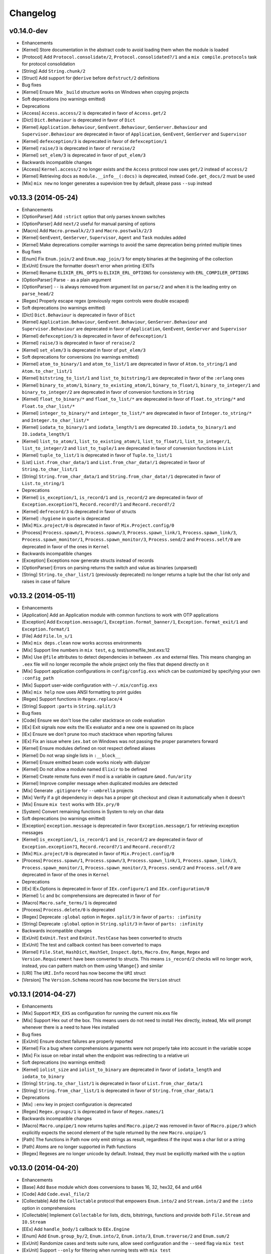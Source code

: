 Changelog
=========

v0.14.0-dev
-----------

-  Enhancements
-  [Kernel] Store documentation in the abstract code to avoid loading
   them when the module is loaded
-  [Protocol] Add ``Protocol.consolidate/2``,
   ``Protocol.consolidated?/1`` and a ``mix compile.protocols`` task for
   protocol consolidation
-  [String] Add ``String.chunk/2``
-  [Struct] Add support for ``@derive`` before ``defstruct/2``
   definitions

-  Bug fixes
-  [Kernel] Ensure Mix ``_build`` structure works on Windows when
   copying projects

-  Soft deprecations (no warnings emitted)

-  Deprecations
-  [Access] ``Access.access/2`` is deprecated in favor of
   ``Access.get/2``
-  [Dict] ``Dict.Behaviour`` is deprecated in favor of ``Dict``
-  [Kernel] ``Application.Behaviour``, ``GenEvent.Behaviour``,
   ``GenServer.Behaviour`` and ``Supervisor.Behaviour`` are deprecated
   in favor of ``Application``, ``GenEvent``, ``GenServer`` and
   ``Supervisor``
-  [Kernel] ``defexception/3`` is deprecated in favor of
   ``defexception/1``
-  [Kernel] ``raise/3`` is deprecated in favor of ``reraise/2``
-  [Kernel] ``set_elem/3`` is deprecated in favor of ``put_elem/3``

-  Backwards incompatible changes
-  [Access] ``Kernel.access/2`` no longer exists and the ``Access``
   protocol now uses ``get/2`` instead of ``access/2``
-  [Kernel] Retrieving docs as ``module.__info__(:docs)`` is deprecated,
   instead ``Code.get_docs/2`` must be used
-  [Mix] ``mix new`` no longer generates a supevision tree by default,
   please pass ``--sup`` instead

v0.13.3 (2014-05-24)
--------------------

-  Enhancements
-  [OptionParser] Add ``:strict`` option that only parses known switches
-  [OptionParser] Add ``next/2`` useful for manual parsing of options
-  [Macro] Add ``Macro.prewalk/2/3`` and ``Macro.postwalk/2/3``
-  [Kernel] ``GenEvent``, ``GenServer``, ``Supervisor``, ``Agent`` and
   ``Task`` modules added
-  [Kernel] Make deprecations compiler warnings to avoid the same
   deprecation being printed multiple times

-  Bug fixes
-  [Enum] Fix ``Enum.join/2`` and ``Enum.map_join/3`` for empty binaries
   at the beginning of the collection
-  [ExUnit] Ensure the formatter doesn't error when printing :EXITs
-  [Kernel] Rename ``ELIXIR_ERL_OPTS`` to ``ELIXIR_ERL_OPTIONS`` for
   consistency with ``ERL_COMPILER_OPTIONS``
-  [OptionParser] Parse ``-`` as a plain argument
-  [OptionParser] ``--`` is always removed from argument list on
   ``parse/2`` and when it is the leading entry on ``parse_head/2``
-  [Regex] Properly escape regex (previously regex controls were double
   escaped)

-  Soft deprecations (no warnings emitted)
-  [Dict] ``Dict.Behaviour`` is deprecated in favor of ``Dict``
-  [Kernel] ``Application.Behaviour``, ``GenEvent.Behaviour``,
   ``GenServer.Behaviour`` and ``Supervisor.Behaviour`` are deprecated
   in favor of ``Application``, ``GenEvent``, ``GenServer`` and
   ``Supervisor``
-  [Kernel] ``defexception/3`` is deprecated in favor of
   ``defexception/1``
-  [Kernel] ``raise/3`` is deprecated in favor of ``reraise/2``
-  [Kernel] ``set_elem/3`` is deprecated in favor of ``put_elem/3``

-  Soft deprecations for conversions (no warnings emitted)
-  [Kernel] ``atom_to_binary/1`` and ``atom_to_list/1`` are deprecated
   in favor of ``Atom.to_string/1`` and ``Atom.to_char_list/1``
-  [Kernel] ``bitstring_to_list/1`` and ``list_to_bitstring/1`` are
   deprecated in favor of the ``:erlang`` ones
-  [Kernel] ``binary_to_atom/1``, ``binary_to_existing_atom/1``,
   ``binary_to_float/1``, ``binary_to_integer/1`` and
   ``binary_to_integer/2`` are deprecated in favor of conversion
   functions in ``String``
-  [Kernel] ``float_to_binary/*`` and ``float_to_list/*`` are deprecated
   in favor of ``Float.to_string/*`` and ``Float.to_char_list/*``
-  [Kernel] ``integer_to_binary/*`` and ``integer_to_list/*`` are
   deprecated in favor of ``Integer.to_string/*`` and
   ``Integer.to_char_list/*``
-  [Kernel] ``iodata_to_binary/1`` and ``iodata_length/1`` are
   deprecated ``IO.iodata_to_binary/1`` and ``IO.iodata_length/1``
-  [Kernel] ``list_to_atom/1``, ``list_to_existing_atom/1``,
   ``list_to_float/1``, ``list_to_integer/1``, ``list_to_integer/2`` and
   ``list_to_tuple/1`` are deprecated in favor of conversion functions
   in ``List``
-  [Kernel] ``tuple_to_list/1`` is deprecated in favor of
   ``Tuple.to_list/1``
-  [List] ``List.from_char_data/1`` and ``List.from_char_data!/1``
   deprecated in favor of ``String.to_char_list/1``
-  [String] ``String.from_char_data/1`` and ``String.from_char_data!/1``
   deprecated in favor of ``List.to_string/1``

-  Deprecations
-  [Kernel] ``is_exception/1``, ``is_record/1`` and ``is_record/2`` are
   deprecated in favor of ``Exception.exception?1``,
   ``Record.record?/1`` and ``Record.record?/2``
-  [Kernel] ``defrecord/3`` is deprecated in favor of structs
-  [Kernel] ``:hygiene`` in ``quote`` is deprecated
-  [Mix] ``Mix.project/0`` is deprecated in favor of
   ``Mix.Project.config/0``
-  [Process] ``Process.spawn/1``, ``Process.spawn/3``,
   ``Process.spawn_link/1``, ``Process.spawn_link/3``,
   ``Process.spawn_monitor/1``, ``Process.spawn_monitor/3``,
   ``Process.send/2`` and ``Process.self/0`` are deprecated in favor of
   the ones in ``Kernel``

-  Backwards incompatible changes
-  [Exception] Exceptions now generate structs instead of records
-  [OptionParser] Errors on parsing returns the switch and value as
   binaries (unparsed)
-  [String] ``String.to_char_list/1`` (previously deprecated) no longer
   returns a tuple but the char list only and raises in case of failure

v0.13.2 (2014-05-11)
--------------------

-  Enhancements
-  [Application] Add an Application module with common functions to work
   with OTP applications
-  [Exception] Add ``Exception.message/1``,
   ``Exception.format_banner/1``, ``Exception.format_exit/1`` and
   ``Exception.format/1``
-  [File] Add ``File.ln_s/1``
-  [Mix] ``mix deps.clean`` now works accross environments
-  [Mix] Support line numbers in ``mix test``, e.g.
   test/some/file\_test.exs:12
-  [Mix] Use ``@file`` attributes to detect dependencies in between
   ``.ex`` and external files. This means changing an ``.eex`` file will
   no longer recompile the whole project only the files that depend
   directly on it
-  [Mix] Support application configurations in ``config/config.exs``
   which can be customized by specifying your own ``:config_path``
-  [Mix] Support user-wide configuration with ``~/.mix/config.exs``
-  [Mix] ``mix help`` now uses ANSI formatting to print guides
-  [Regex] Support functions in ``Regex.replace/4``
-  [String] Support ``:parts`` in ``String.split/3``

-  Bug fixes
-  [Code] Ensure we don't lose the caller stacktrace on code evaluation
-  [IEx] Exit signals now exits the IEx evaluator and a new one is
   spawned on its place
-  [IEx] Ensure we don't prune too much stacktrace when reporting
   failures
-  [IEx] Fix an issue where ``iex.bat`` on Windows was not passing the
   proper parameters forward
-  [Kernel] Ensure modules defined on root respect defined aliases
-  [Kernel] Do not wrap single lists in ``:__block__``
-  [Kernel] Ensure emitted beam code works nicely with dialyzer
-  [Kernel] Do not allow a module named ``Elixir`` to be defined
-  [Kernel] Create remote funs even if mod is a variable in capture
   ``&mod.fun/arity``
-  [Kernel] Improve compiler message when duplicated modules are
   detected
-  [Mix] Generate ``.gitignore`` for ``--umbrella`` projects
-  [Mix] Verify if a git dependency in deps has a proper git checkout
   and clean it automatically when it doesn't
-  [Mix] Ensure ``mix test`` works with ``IEx.pry/0``
-  [System] Convert remaining functions in System to rely on char data

-  Soft deprecations (no warnings emitted)
-  [Exception] ``exception.message`` is deprecated in favor
   ``Exception.message/1`` for retrieving exception messages
-  [Kernel] ``is_exception/1``, ``is_record/1`` and ``is_record/2`` are
   deprecated in favor of ``Exception.exception?1``,
   ``Record.record?/1`` and ``Record.record?/2``
-  [Mix] ``Mix.project/0`` is deprecated in favor of
   ``Mix.Project.config/0``
-  [Process] ``Process.spawn/1``, ``Process.spawn/3``,
   ``Process.spawn_link/1``, ``Process.spawn_link/3``,
   ``Process.spawn_monitor/1``, ``Process.spawn_monitor/3``,
   ``Process.send/2`` and ``Process.self/0`` are deprecated in favor of
   the ones in ``Kernel``

-  Deprecations
-  [IEx] IEx.Options is deprecated in favor of ``IEx.configure/1`` and
   ``IEx.configuration/0``
-  [Kernel] ``lc`` and ``bc`` comprehensions are deprecated in favor of
   ``for``
-  [Macro] ``Macro.safe_terms/1`` is deprecated
-  [Process] ``Process.delete/0`` is deprecated
-  [Regex] Deprecate ``:global`` option in ``Regex.split/3`` in favor of
   ``parts: :infinity``
-  [String] Deprecate ``:global`` option in ``String.split/3`` in favor
   of ``parts: :infinity``

-  Backwards incompatible changes
-  [ExUnit] ``ExUnit.Test`` and ``ExUnit.TestCase`` has been converted
   to structs
-  [ExUnit] The test and callback context has been converted to maps
-  [Kernel] ``File.Stat``, ``HashDict``, ``HashSet``, ``Inspect.Opts``,
   ``Macro.Env``, ``Range``, ``Regex`` and ``Version.Requirement`` have
   been converted to structs. This means ``is_record/2`` checks will no
   longer work, instead, you can pattern match on them using
   ``%Range{}`` and similar
-  [URI] The ``URI.Info`` record has now become the ``URI`` struct
-  [Version] The ``Version.Schema`` record has now become the
   ``Version`` struct

v0.13.1 (2014-04-27)
--------------------

-  Enhancements
-  [Mix] Support ``MIX_EXS`` as configuration for running the current
   mix.exs file
-  [Mix] Support Hex out of the box. This means users do not need to
   install Hex directly, instead, Mix will prompt whenever there is a
   need to have Hex installed

-  Bug fixes
-  [ExUnit] Ensure doctest failures are properly reported
-  [Kernel] Fix a bug where comprehensions arguments were not properly
   take into account in the variable scope
-  [Mix] Fix issue on rebar install when the endpoint was redirecting to
   a relative uri

-  Soft deprecations (no warnings emitted)
-  [Kernel] ``iolist_size`` and ``iolist_to_binary`` are deprecated in
   favor of ``iodata_length`` and ``iodata_to_binary``
-  [String] ``String.to_char_list/1`` is deprecated in favor of
   ``List.from_char_data/1``
-  [String] ``String.from_char_list/1`` is deprecated in favor of
   ``String.from_char_data/1``

-  Deprecations
-  [Mix] ``:env`` key in project configuration is deprecated
-  [Regex] ``Regex.groups/1`` is deprecated in favor of
   ``Regex.names/1``

-  Backwards incompatible changes
-  [Macro] ``Macro.unpipe/1`` now returns tuples and ``Macro.pipe/2``
   was removed in favor of ``Macro.pipe/3`` which explicitly expects the
   second element of the tuple returned by the new ``Macro.unpipe/1``
-  [Path] The functions in Path now only emit strings as result,
   regardless if the input was a char list or a string
-  [Path] Atoms are no longer supported in Path functions
-  [Regex] Regexes are no longer unicode by default. Instead, they must
   be explicitly marked with the ``u`` option

v0.13.0 (2014-04-20)
--------------------

-  Enhancements
-  [Base] Add ``Base`` module which does conversions to bases 16, 32,
   hex32, 64 and url64
-  [Code] Add ``Code.eval_file/2``
-  [Collectable] Add the ``Collectable`` protocol that empowers
   ``Enum.into/2`` and ``Stream.into/2`` and the ``:into`` option in
   comprehensions
-  [Collectable] Implement ``Collectable`` for lists, dicts, bitstrings,
   functions and provide both ``File.Stream`` and ``IO.Stream``
-  [EEx] Add ``handle_body/1`` callback to ``EEx.Engine``
-  [Enum] Add ``Enum.group_by/2``, ``Enum.into/2``, ``Enum.into/3``,
   ``Enum.traverse/2`` and ``Enum.sum/2``
-  [ExUnit] Randomize cases and tests suite runs, allow seed
   configuration and the ``--seed`` flag via ``mix test``
-  [ExUnit] Support ``--only`` for filtering when running tests with
   ``mix test``
-  [ExUnit] Raise an error if another ``capture_io`` process already
   captured the device
-  [ExUnit] Improve formatter to show source code and rely on lhs and
   rhs (instead of expected and actual)
-  [IEx] Allow prompt configuration with the ``:prompt`` option
-  [IEx] Use werl on Windows
-  [Kernel] Support ``ERL_PATH`` in ``bin/elixir``
-  [Kernel] Support interpolation in keyword syntax
-  [Map] Add a Map module and support 17.0 maps and structs
-  [Mix] Add dependency option ``:only`` to specify the dependency
   environment. ``mix deps.get`` and ``mix deps.update`` works accross
   all environment unless ``--only`` is specified
-  [Mix] Add ``Mix.Shell.prompt/1``
-  [Mix] Ensure the project is compiled in case Mix' CLI cannot find a
   task
-  [Node] Add ``Node.ping/1``
-  [Process] Include ``Process.send/3`` and support the ``--gen-debug``
   option
-  [Regex] Regexes no longer need the "g" option when there is a need to
   use named captures
-  [Stream] Add ``Stream.into/2`` and ``Stream.into/3``
-  [StringIO] Add a ``StringIO`` module that allows a String to be used
   as IO device
-  [System] Add ``System.delete_env/1`` to remove a variable from the
   environment

-  Bug fixes
-  [CLI] Ensure ``--app`` is handled as an atom before processing
-  [ExUnit] Ensure ``ExUnit.Assertions`` does not emit compiler warnings
   for ``assert_receive``
-  [Kernel] Ensure the same pid is not queued twice in the parallel
   compiler
-  [Macro] ``Macro.to_string/2`` considers proper precedence when
   translating ``!(foo > bar)`` into a string
-  [Mix] Automatically recompile on outdated Elixir version and show
   proper error messages
-  [Mix] Ensure generated ``.app`` file includes core dependencies
-  [Mix] Allow a dependency with no SCM to be overridden
-  [Mix] Allow queries in ``mix local.install`` URL
-  [OptionParser] Do not recognize undefined aliases as switches

-  Soft deprecations (no warnings emitted)
-  [Kernel] ``lc`` and ``bc`` comprehensions are deprecated in favor of
   ``for``
-  [ListDict] ``ListDict`` is deprecated in favor of ``Map``
-  [Record] ``defrecord/2``, ``defrecordp/3``, ``is_record/1`` and
   ``is_record/2`` macros in Kernel are deprecated. Instead, use the new
   macros and API defined in the ``Record`` module

-  Deprecations
-  [Dict] ``Dict.empty/1``, ``Dict.new/1`` and ``Dict.new/2`` are
   deprecated
-  [Exception] ``Exception.normalize/1`` is deprecated in favor of
   ``Exception.normalize/2``

-  Backwards incompatible changes
-  [ExUnit] Formatters are now required to be a GenEvent and
   ``ExUnit.run/2`` returns a map with results

v0.12.5 (2014-03-09)
--------------------

-  Bug fixes
-  [Kernel] Ensure ``try`` does not generate an after clause. Generating
   an after clause forbade clauses in the ``else`` part from being tail
   recursive. This should improve performance and memory consumption of
   ``Stream`` functions
-  [Mix] Automatically recompile on outdated Elixir version and show
   proper error messages

-  Deprecations
-  [File] ``File.stream_to!/3`` is deprecated
-  [GenFSM] ``GenFSM`` is deprecated
-  [Kernel] ``%`` for sigils is deprecated in favor of ``~``
-  [Kernel] ``is_range/1`` and ``is_regex/1`` are deprecated in favor of
   ``Range.range?/1`` and ``Regex.regex?/1``
-  [Stream] ``Stream.after/1`` is deprecated
-  [URI] ``URI.decode_query/1`` is deprecated in favor of
   ``URI.decode_query/2`` with explicit dict argument
-  [URI] Passing lists as key or values in ``URI.encode_query/1`` is
   deprecated

-  Backwards incompatible changes
-  [Mix] Remove ``MIX_GIT_FORCE_HTTPS`` as Git itself already provides
   mechanisms for doing so

v0.12.4 (2014-02-12)
--------------------

-  Enhancements
-  [Mix] ``mix deps.get`` and ``mix deps.update`` no longer compile
   dependencies afterwards. Instead, they mark the dependencies which
   are going to be automatically compiled next time ``deps.check`` is
   invoked (which is done automatically by most mix tasks). This means
   users should have a better workflow when migrating in between
   environments

-  Deprecations
-  [Kernel] ``//`` for default arguments is deprecated in favor of
   ``\\``
-  [Kernel] Using ``%`` for sigils is deprecated in favor of ``~``. This
   is a soft deprecation, no warnings will be emitted for it in this
   release
-  [Kernel] Using ``^`` inside function clause heads is deprecated,
   please use a guard instead

-  Backwards incompatible changes
-  [ExUnit] ``CaptureIO`` returns an empty string instead of nil when
   there is no capture
-  [Version] The ``Version`` module now only works with SemVer. The
   functions ``Version.parse/1`` and ``Version.parse_requirement/1`` now
   return ``{:ok,res} | :error`` for the cases you want to handle non
   SemVer cases manually. All other functions will trigger errors on non
   semantics versions

v0.12.3 (2014-02-02)
--------------------

-  Enhancements
-  [Kernel] Warnings now are explicitly tagged with "warning:" in
   messages
-  [Kernel] Explicit functions inlined by the compiler, including
   operators. This means that ``Kernel.+/2`` will now expand to
   ``:erlang.+/2`` and so on
-  [Mix] Do not fail if a Mix dependency relies on an outdated Elixir
   version
-  [Process] Add ``Process.send/2`` and ``Process.send_after/3``
-  [Version] Add ``Version.compare/2``

-  Bug fixes
-  [Atom] Inspect ``:...`` and ``:foo@bar`` without quoting
-  [Keyword] The list ``[1, 2, three: :four]`` now correctly expands to
   ``[1, 2, {:three, :four}]``
-  [Kernel] Ensure undefined ``@attributes`` shows proper stacktrace in
   warnings
-  [Kernel] Guarantee nullary funs/macros are allowed in guards
-  [Process] Ensure monitoring functions are inlined by the compiler

-  Deprecations
-  [IEx] The helper ``m/0`` has been deprecated. The goal is to group
   all runtime statistic related helpers into a single module
-  [Kernel] ``binary_to_term/1``, ``binary_to_term/2``,
   ``term_to_binary/1`` and ``term_to_binary/2`` are deprecated in favor
   of their counterparts in the ``:erlang`` module
-  [Kernel] ``//`` for default arguments is deprecated in favor of
   ``\\``. This is a soft deprecation, no warnings will be emitted for
   it in this release
-  [Kernel] Deprecated ``@behavior`` in favor of ``@behaviour``
-  [Record] ``to_keywords``, ``getter`` and ``list getter``
   functionalities in ``defrecordp`` are deprecated
-  [Record] ``Record.import/2`` is deprecated

-  Backwards incompatible changes
-  [Dict] Implementations of ``equal?/2`` and ``merge/2`` in
   ``HashDict`` and ``ListDict`` are no longer polymorphic. To get
   polymorphism, use the functions in ``Dict`` instead
-  [File] ``File.cp/3`` and ``File.cp_r/3`` no longer carry Unix
   semantics where the function behaves differently if the destination
   is an existing previous directory or not. It now always copies source
   to destination, doing it recursively in the latter
-  [IEx] IEx now loads the ``.iex.exs`` file instead of ``.iex``
-  [Kernel] Remove ``**`` from the list of allowed operators
-  [Kernel] Limit sigils delimiters to one of the following: ``<>``,
   ``{}``, ``[]``, ``()``, ``||``, ``//``, ``"`` and ``'``
-  [Range] ``Range`` is no longer a record, instead use
   ``first .. last`` if you need pattern matching
-  [Set] Implementations of ``difference/2``, ``disjoint?/2``,
   ``equal?/2``, ``intersection/2``, ``subset?/2`` and ``union/2`` in
   ``HashSet`` are no longer polymorphic. To get polymorphism, use the
   functions in ``Set`` instead

v0.12.2 (2014-01-15)
--------------------

-  Enhancements
-  [EEx] Allow ``EEx.AssignsEngine`` to accept any Dict
-  [Enum] Add ``Enum.flat_map_reduce/3``
-  [ExUnit] Support ``@moduletag`` in ExUnit cases
-  [Kernel] Improve stacktraces to be relative to the compilation path
   and include the related application
-  [Stream] Add ``Stream.transform/3``

-  Bug fixes
-  [ExUnit] ``:include`` in ExUnit only has effect if a test was
   previously excluded with ``:exclude``
-  [ExUnit] Only run ``setup_all`` and ``teardown_all`` if there are
   tests in the case
-  [Kernel] Ensure bitstring modifier arguments are expanded
-  [Kernel] Ensure compiler does not block on missing modules
-  [Kernel] Ensure ``<>/2`` works only with binaries
-  [Kernel] Fix usage of string literals inside ``<<>>`` when
   ``utf8``/``utf16``/``utf32`` is used as specifier
-  [Mix] Ensure mix properly copies \_build dependencies on Windows

-  Deprecations
-  [Enum] Deprecate ``Enum.first/1`` in favor of ``Enum.at/2`` and
   ``List.first/1``
-  [Kernel] Deprecate continuable heredocs. In previous versions, Elixir
   would continue parsing on the same line the heredoc started, this
   behaviour has been deprecated
-  [Kernel] ``is_alive/0`` is deprecated in favor of ``Node.alive?``
-  [Kernel] ``Kernel.inspect/2`` with ``Inspect.Opts[]`` is deprecated
   in favor of ``Inspect.Algebra.to_doc/2``
-  [Kernel] ``Kernel.inspect/2`` with ``:raw`` option is deprecated, use
   ``:records`` option instead
-  [Kernel] Deprecate ``<-/2`` in favor of ``send/2``

-  Backwards incompatible changes
-  [String] Change ``String.next_grapheme/1`` and
   ``String.next_codepoint/1`` to return ``nil`` on string end

v0.12.1 (2014-01-04)
--------------------

-  Enhancements
-  [ExUnit] Support ``:include`` and ``:exclude`` configuration options
   to filter which tests should run based on their tags. Those options
   are also supported via ``mix test`` as ``--include`` and
   ``--exclude``
-  [ExUnit] Allow doctests to match against ``#MyModule<>``

-  Bug fixes
-  [CLI] Abort when a pattern given to elixirc does not match any file
-  [Float] Fix ``Float.parse/1`` to handle numbers of the form "-0.x"
-  [IEx] Improve error message for ``IEx.Helpers.r`` when module does
   not exist
-  [Mix] Ensure ``deps.get`` updates origin if lock origin and dep
   origin do not match
-  [Mix] Use relative symlinks in \_build
-  [Typespec] Fix conversion of unary ops from typespec format to ast
-  [Typespec] Fix handling of ``tuple()`` and ``{}``

-  Deprecations
-  [Kernel] Do not leak clause heads. Previously, a variable defined in
   a case/receive head clauses would leak to the outer scope. This
   behaviour is deprecated and will be removed in the next release.
-  [Kernel] Deprecate ``__FILE__`` in favor of ``__DIR__`` or
   ``__ENV__.file``

-  Backwards incompatible changes
-  [GenFSM] GenServer now stops on unknown event/sync\_event requests
-  [GenServer] GenServer now stops on unknown call/cast requests
-  [Kernel] Change how ``->`` is represented in AST. Now each clause is
   represented by its own AST node which makes composition easier. See
   commit 51aef55 for more information.

v0.12.0 (2013-12-15)
--------------------

-  Enhancements
-  [Exception] Allow ``exception/1`` to be overridden and promote it as
   the main mechanism to customize exceptions
-  [File] Add ``File.stream_to!/3``
-  [Float] Add ``Float.floor/1``, ``Float.ceil/1`` and ``Float.round/3``
-  [Kernel] Add ``List.delete_at/2`` and ``List.updated_at/3``
-  [Kernel] Add ``Enum.reverse/2``
-  [Kernel] Implement ``defmodule/2``, ``@/1``, ``def/2`` and friends in
   Elixir itself. ``case/2``, ``try/2`` and ``receive/1`` have been made
   special forms. ``var!/1``, ``var!/2`` and ``alias!/1`` have also been
   implemented in Elixir and demoted from special forms
-  [Record] Support dynamic fields in ``defrecordp``
-  [Stream] Add ``Stream.resource/3``
-  [Stream] Add ``Stream.zip/2``, ``Stream.filter_map/3``,
   ``Stream.each/2``, ``Stream.take_every/2``, ``Stream.chunk/2``,
   ``Stream.chunk/3``, ``Stream.chunk/4``, ``Stream.chunk_by/2``,
   ``Stream.scan/2``, ``Stream.scan/3``, ``Stream.uniq/2``,
   ``Stream.after/2`` and ``Stream.run/1``
-  [Stream] Support ``Stream.take/2`` and ``Stream.drop/2`` with
   negative counts

-  Bug fixes
-  [HashDict] Ensure a ``HashDict`` stored in an attribute can be
   accessed via the attribute
-  [Enum] Fix bug in ``Enum.chunk/4`` where you'd get an extra element
   when the enumerable was a multiple of the counter and a pad was given
-  [IEx] Ensure ``c/2`` helper works with full paths
-  [Kernel] ``quote location: :keep`` now only affects definitions in
   order to keep the proper trace in definition exceptions
-  [Mix] Also symlink ``include`` directories in \_build dependencies
-  [Version] Fix ``Version.match?/2`` with ``~>`` and versions with
   alphanumeric build info (like ``-dev``)

-  Deprecations
-  [Enum] ``Enumerable.count/1`` and ``Enumerable.member?/2`` should now
   return tagged tuples. Please see ``Enumerable`` docs for more info
-  [Enum] Deprecate ``Enum.chunks/2``, ``Enum.chunks/4`` and
   ``Enum.chunks_by/2`` in favor of ``Enum.chunk/2``, ``Enum.chunk/4``
   and ``Enum.chunk_by/2``
-  [File] ``File.binstream!/3`` is deprecated. Simply use
   ``File.stream!/3`` which is able to figure out if ``stream`` or
   ``binstream`` operations should be used
-  [Macro] ``Macro.extract_args/1`` is deprecated in favor of
   ``Macro.decompose_call/1``

-  Backwards incompatible changes
-  [Enum] Behaviour of ``Enum.drop/2`` and ``Enum.take/2`` has been
   switched when given negative counts
-  [Enum] Behaviour of ``Enum.zip/2`` has been changed to stop as soon
   as the first enumerable finishes
-  [Enum] ``Enumerable.reduce/3`` protocol has changed to support
   suspension. Please see ``Enumerable`` docs for more info
-  [Mix] Require ``:escript_main_module`` to be set before generating
   escripts
-  [Range] ``Range.Iterator`` protocol has changed in order to work with
   the new ``Enumerable.reduce/3``. Please see ``Range.Iterator`` docs
   for more info
-  [Stream] The ``Stream.Lazy`` structure has changed to accumulate
   functions and accumulators as we go (its inspected representation has
   also changed)
-  [Typespec] ``when`` clauses were moved to the outer part of the spec
   and should be in the keywords format. So
   ``add(a, b) when is_subtype(a, integer) and is_subtype(b, integer) :: integer``
   should now be written as
   ``add(a, b) :: integer when a: integer, b: integer``

v0.11.2 (2013-11-14)
--------------------

-  Enhancements
-  [Mix] Add ``mix iex`` that redirects users to the proper
   ``iex -S mix`` command
-  [Mix] Support ``build_per_environment: true`` in project
   configuration that manages a separete build per environment, useful
   when you have per-environment behaviour/compilation

-  Backwards incompatible changes
-  [Mix] Mix now compiles files to ``_build``. Projects should update
   just fine, however documentation and books may want to update to the
   latest information

v0.11.1 (2013-11-07)
--------------------

-  Enhancements
-  [Mix] Improve dependency convergence by explicitly checking each
   requirement instead of expecting all requirements to be equal
-  [Mix] Support optional dependencies with ``optional: true``. Optional
   dependencies are downloaded for the current project but they are
   automatically skipped when such project is used as a dependency

-  Bug fixes
-  [Kernel] Set compilation status per ParallelCompiler and not globally
-  [Mix] Ensure Mix does not load previous dependencies versions before
   ``deps.get``/``deps.update``
-  [Mix] Ensure umbrella apps are sorted before running recursive
   commands
-  [Mix] Ensure umbrella apps run in the same environment as the parent
   project
-  [Mix] Ensure dependency tree is topsorted before compiling
-  [Mix] Raise error when duplicated projects are pushed into the stack
-  [URI] Allow lowercase escapes in URI

-  Backwards incompatible changes
-  [Mix] Setting ``:load_paths`` in your project configuration is
   deprecated

v0.11.0 (2013-11-02)
--------------------

-  Enhancements
-  [Code] Eval now returns variables from other contexts
-  [Dict] Document and enforce all dicts use the match operator
   (``===``) when checking for keys
-  [Enum] Add ``Enum.slice/2`` with a range
-  [Enum] Document and enforce ``Enum.member?/2`` to use the match
   operator (``===``)
-  [IEx] Split ``IEx.Evaluator`` from ``IEx.Server`` to allow custom
   evaluators
-  [IEx] Add support for ``IEx.pry`` which halts a given process for
   inspection
-  [IO] Add specs and allow some IO APIs to receive any data that
   implements ``String.Chars``
-  [Kernel] Improve stacktraces on command line interfaces
-  [Kernel] Sigils can now handle balanced tokens as in ``%s(f(o)o)``
-  [Kernel] Emit warnings when an alias is not used
-  [Macro] Add ``Macro.pipe/3`` and ``Macro.unpipe/1`` for building
   pipelines
-  [Mix] Allow umbrella children to share dependencies between them
-  [Mix] Allow mix to be escriptize'd
-  [Mix] Speed mix projects compilation by relying on more manifests
   information
-  [Protocol] Protocols now provide ``impl_for/1`` and ``impl_for!/1``
   functions which receive a structure and returns its respective
   implementation, otherwise returns nil or an error
-  [Set] Document and enforce all sets use the match operator (``===``)
   when checking for keys
-  [String] Update to Unicode 6.3.0
-  [String] Add ``String.slice/2`` with a range

-  Bug fixes
-  [Exception] Ensure ``defexception`` fields can be set dynamically
-  [Kernel] Guarantee aliases hygiene is respected when the current
   module name is not known upfront
-  [Kernel] ``Kernel.access/2`` no longer flattens lists
-  [Mix] Ensure cyclic dependencies are properly handled
-  [String] Implement the extended grapheme cluster algorithm for
   ``String`` operations

-  Deprecations
-  [Kernel] ``pid_to_list/1``, ``list_to_pid/1``, ``binary_to_atom/2``,
   ``binary_to_existing_atom/2`` and ``atom_to_binary/2`` are deprecated
   in favor of their counterparts in the ``:erlang`` module
-  [Kernel] ``insert_elem/3`` and ``delete_elem/2`` are deprecated in
   favor of ``Tuple.insert_at/3`` and ``Tuple.delete_at/2``
-  [Kernel] Use of ``in`` inside matches (as in ``x in [1,2,3] -> x``)
   is deprecated in favor of the guard syntax (``x when x in [1,2,3]``)
-  [Macro] ``Macro.expand_all/2`` is deprecated
-  [Protocol] ``@only`` and ``@except`` in protocols are now deprecated
-  [Protocol] Protocols no longer fallback to ``Any`` out of the box
   (this functionality needs to be explicitly enabled by setting
   ``@fallback_to_any`` to true)
-  [String] ``String.to_integer/1`` and ``String.to_float/1`` are
   deprecated in favor of ``Integer.parse/1`` and ``Float.parse/1``

-  Backwards incompatible changes
-  [CLI] Reading ``.elixirrc`` has been dropped in favor of setting env
   vars
-  [Kernel] ``Kernel.access/2`` now expects the second argument to be a
   compile time list
-  [Kernel] ``fn -> end`` quoted expression is no longer wrapped in a
   ``do`` keyword
-  [Kernel] Quoted variables from the same module must be explicitly
   shared. Previously, if a function returned ``quote do: a = 1``,
   another function from the same module could access it as
   ``quote do: a``. This has been fixed and the variables must be
   explicitly shared with ``var!(a, __MODULE__)``
-  [Mix] Umbrella apps now treat children apps as dependencies. This
   means all dependencies will be checked out in the umbrela ``deps``
   directory. On upgrade, child apps need to point to the umbrella
   project by setting
   ``deps_path: "../../deps_path", lockfile: "../../mix.lock"`` in their
   project config
-  [Process] ``Process.group_leader/2`` args have been reversed so the
   "subject" comes first
-  [Protocol] Protocol no longer dispatches to ``Number``, but to
   ``Integer`` and ``Float``

v0.10.3 (2013-10-02)
--------------------

-  Enhancements
-  [Enum] Add ``Enum.take_every/2``
-  [IEx] IEx now respects signals sent from the Ctrl+G menu
-  [Kernel] Allow documentation for types with ``@typedoc``
-  [Mix] Allow apps to be selected in umbrella projects
-  [Record] Generated record functions ``new`` and ``update`` also take
   options with strings as keys
-  [Stream] Add ``Stream.unfold/1``

-  Bug fixes
-  [Dict] Fix a bug when a HashDict was marked as equal when one was
   actually a subset of the other
-  [EEx] Solve issue where ``do`` blocks inside templates were not
   properly aligned
-  [ExUnit] Improve checks and have better error reports on poorly
   aligned doctests
-  [Kernel] Fix handling of multiple heredocs on the same line
-  [Kernel] Provide better error messages for match, guard and quoting
   errors
-  [Kernel] Make ``Kernel.raise/2`` a macro to avoid messing up
   stacktraces
-  [Kernel] Ensure ``&()`` works on quoted blocks with only one
   expression
-  [Mix] Address an issue where a dependency was not compiled in the
   proper order when specified in different projects
-  [Mix] Ensure ``compile: false`` is a valid mechanism for disabling
   the compilation of dependencies
-  [Regex] Fix bug on ``Regex.scan/3`` when capturing groups and the
   regex has no groups
-  [String] Fix a bug with ``String.split/2`` when given an empty
   pattern
-  [Typespec] Guarantee typespecs error reports point to the proper line

-  Deprecations
-  [Kernel] The previous partial application syntax (without the ``&``
   operator) has now been deprecated
-  [Regex] ``Regex.captures/3`` is deprecated in favor of
   ``Regex.named_captures/3``
-  [String] ``String.valid_codepoint?/1`` is deprecated in favor of
   pattern matching with ``<<_ :: utf8 >>``

-  Backwards incompatible changes
-  [IEx] The ``r/0`` helper has been removed as it caused surprising
   behaviour when many modules with dependencies were accumulated
-  [Mix] ``Mix.Version`` was renamed to ``Version``
-  [Mix] ``File.IteratorError`` was renamed to ``IO.StreamError``
-  [Mix] ``mix new`` now defaults to the ``--sup`` option, use
   ``--bare`` to get the previous behaviour

v0.10.2 (2013-09-03)
--------------------

-  Enhancements
-  [CLI] Add ``--verbose`` to elixirc, which now is non-verbose by
   default
-  [Dict] Add ``Dict.Behaviour`` as a convenience to create your own
   dictionaries
-  [Enum] Add ``Enum.split/2``, ``Enum.reduce/2``, ``Enum.flat_map/2``,
   ``Enum.chunk/2``, ``Enum.chunk/4``, ``Enum.chunk_by/2``,
   ``Enum.concat/1`` and ``Enum.concat/2``
-  [Enum] Support negative indices in ``Enum.at/fetch/fetch!``
-  [ExUnit] Show failures on CLIFormatter as soon as they pop up
-  [IEx] Allow for strings in ``h`` helper
-  [IEx] Helpers ``r`` and ``c`` can handle erlang sources
-  [Integer] Add ``odd?/1`` and ``even?/1``
-  [IO] Added support to specifying a number of bytes to stream to
   ``IO.stream``, ``IO.binstream``, ``File.stream!`` and
   ``File.binstream!``
-  [Kernel] Include file and line on error report for overriding an
   existing function/macro
-  [Kernel] Convert external functions into quoted expressions. This
   allows record fields to contain functions as long as they point to an
   ``&Mod.fun/arity``
-  [Kernel] Allow ``foo?`` and ``bar!`` as valid variable names
-  [List] Add ``List.replace_at/3``
-  [Macro] Improve printing of the access protocol on
   ``Macro.to_string/1``
-  [Macro] Add ``Macro.to_string/2`` to support annotations on the
   converted string
-  [Mix] Automatically recompile a project if the Elixir version changes
-  [Path] Add ``Path.relative_to_cwd/2``
-  [Regex] Allow erlang ``re`` options when compiling Elixir regexes
-  [Stream] Add ``Stream.concat/1``, ``Stream.concat/2`` and
   ``Stream.flat_map/2``
-  [String] Add regex pattern support to ``String.replace/3``
-  [String] Add ``String.ljust/2``, ``String.rjust/2``,
   ``String.ljust/3`` and ``String.rjust/3``
-  [URI] ``URI.parse/1`` supports IPv6 addresses

-  Bug fixes
-  [Behaviour] Do not compile behaviour docs if docs are disabled on
   compilation
-  [ExUnit] Doctests no longer eat too much space and provides detailed
   reports for poorly indented lines
-  [File] Fix a bug where ``File.touch(file, datetime)`` was not setting
   the proper datetime when the file did not exist
-  [Kernel] Limit ``inspect`` results to 50 items by default to avoid
   printing too much data
-  [Kernel] Return a readable error on oversized atoms
-  [Kernel] Allow functions ending with ``?`` or ``!`` to be captured
-  [Kernel] Fix default shutdown of child supervisors to ``:infinity``
-  [Kernel] Fix regression when calling a function/macro ending with
   bang, followed by ``do/end`` blocks
-  [List] Fix bug on ``List.insert_at/3`` that added the item at the
   wrong position for negative indexes
-  [Macro] ``Macro.escape/2`` can now escape improper lists
-  [Mix] Fix ``Mix.Version`` matching on pre-release info
-  [Mix] Ensure ``watch_exts`` trigger full recompilation on change with
   ``mix compile``
-  [Mix] Fix regression on ``mix clean --all``
-  [String] ``String.strip/2`` now supports removing unicode characters
-  [String] ``String.slice/3`` still returns the proper result when
   there is no length to be extracted
-  [System] ``System.get_env/0`` now returns a list of tuples as
   previously advertised

-  Deprecations
-  [Dict] ``Dict.update/3`` is deprecated in favor of ``Dict.update!/3``
-  [Enum] ``Enum.min/2`` and ``Enum.max/2`` are deprecated in favor of
   ``Enum.min_by/2`` and ``Enum.max_by/2``
-  [Enum] ``Enum.join/2`` and ``Enum.map_join/3`` with a char list are
   deprecated
-  [IO] ``IO.stream(device)`` and ``IO.binstream(device)`` are
   deprecated in favor of ``IO.stream(device, :line)`` and
   ``IO.binstream(device, :line)``
-  [Kernel] ``list_to_binary/1``, ``binary_to_list/1`` and
   ``binary_to_list/3`` are deprecated in favor of
   ``String.from_char_list!/1`` and ``String.to_char_list!/1`` for
   characters and ``:binary.list_to_bin/1``, ``:binary.bin_to_list/1``
   and ``:binary.bin_to_list/3`` for bytes
-  [Kernel] ``to_binary/1`` is deprecated in favor of ``to_string/1``
-  [Kernel] Deprecate ``def/4`` and friends in favor of ``def/2`` with
   unquote and friends
-  [Kernel] Deprecate ``%b`` and ``%B`` in favor of ``%s`` and ``%S``
-  [List] ``List.concat/2`` is deprecated in favor of ``Enum.concat/2``
-  [Macro] ``Macro.unescape_binary/1`` and ``Macro.unescape_binary/2``
   are deprecated in favor of ``Macro.unescape_string/1`` and
   ``Macro.unescape_string/2``
-  [Mix] ``:umbrella`` option for umbrella paths has been deprecated in
   favor of ``:in_umbrella``

-  Backwards incompatible changes
-  [IO] IO functions now only accept iolists as arguments
-  [Kernel] ``Binary.Chars`` was renamed to ``String.Chars``
-  [Kernel] The previous ambiguous import syntax
   ``import :functions, Foo`` was removed in favor of
   ``import Foo, only: :functions``
-  [OptionParser] ``parse`` and ``parse_head`` now returns a tuple with
   three elements instead of two

v0.10.1 (2013-08-03)
--------------------

-  Enhancements
-  [Behaviour] Add support for ``defmacrocallback/1``
-  [Enum] Add ``Enum.shuffle/1``
-  [ExUnit] The ``:trace`` option now also reports run time for each
   test
-  [ExUnit] Add support for ``:color`` to enable/disable ANSI coloring
-  [IEx] Add the ``clear`` helper to clear the screen.
-  [Kernel] Add the capture operator ``&``
-  [Kernel] Add support for ``GenFSM.Behaviour``
-  [Kernel] Functions now points to the module and function they were
   defined when inspected
-  [Kernel] A documentation attached to a function that is never defined
   now prints warnings
-  [List] Add ``List.keysort/2``
-  [Mix] ``:test_helper`` project configuration did not affect
   ``mix test`` and was therefore removed. A ``test/test_helper.exs``
   file is still necessary albeit it doesn't need to be automatically
   required in each test file
-  [Mix] Add manifests for yecc, leex and Erlang compilers, making it
   easier to detect dependencies in between compilers and providing a
   more useful clean behaviour
-  [Mix] ``mix help`` now outputs information about the default mix task
-  [Mix] Add ``--no-deps-check`` option to ``mix run``, ``mix compile``
   and friends to not check dependency status
-  [Mix] Add support for ``MIX_GIT_FORCE_HTTPS`` system environment that
   forces HTTPS for known providers, useful when the regular git port is
   blocked. This configuration does not affect the ``mix.lock`` results
-  [Mix] Allow coverage tool to be pluggable via the ``:test_coverage``
   configuration
-  [Mix] Add ``mix cmd`` as a convenience to run a command recursively
   in child apps in an umbrella application
-  [Mix] Support ``umbrella: true`` in dependencies as a convenience for
   setting up umbrella path deps
-  [Mix] ``mix run`` now behaves closer to the ``elixir`` command and
   properly mangles the ARGV
-  [String] Add ``Regex.scan/3`` now supports capturing groups
-  [String] Add ``String.reverse/1``

-  Bug fixes
-  [Behaviour] Ensure callbacks are stored in the definition order
-  [CLI] Speed up boot time on Elixir .bat files
-  [IEx] Reduce cases where IEx parser can get stuck
-  [Kernel] Improve error messages when the use of an operator has no
   effect
-  [Kernel] Fix a bug where warnings were not being generated when
   imported macros conflicted with local functions or macros
-  [Kernel] Document that ``on_definition`` can only be a function as it
   is evaluated inside the function context
-  [Kernel] Ensure ``%w`` sigils with no interpolation are fully
   expanded at compile time
-  [Mix] ``mix deps.update``, ``mix deps.clean`` and ``mix deps.unlock``
   no longer change all dependencies unless ``--all`` is given
-  [Mix] Always run ``mix loadpaths`` on ``mix app.start``, even if
   ``--no-compile`` is given
-  [OptionParser] Do not add boolean flags to the end result if they
   were not given
-  [OptionParser] Do not parse non-boolean flags as booleans when true
   or false are given
-  [OptionParser] Ensure ``:keep`` and ``:integer``\ \|\ ``:float`` can
   be given together as options
-  [OptionParser] Ensure ``--no-flag`` sets ``:flag`` to false when
   ``:flag`` is a registered boolean switch

-  Deprecations
-  [Kernel] ``function(Mod.fun/arity)`` and ``function(fun/arity)`` are
   deprecated in favor of ``&Mod.fun/arity`` and ``&fun/arity``
-  [Kernel] ``function/3`` is deprecated in favor of
   ``Module.function/3``
-  [Kernel] ``Kernel.ParallelCompiler`` now receives a set of callbacks
   instead of a single one
-  [Mix] ``:test_coverage`` option now expect keywords arguments and the
   ``--cover`` flag is now treated as a boolean

-  Backwards incompatible changes
-  [Regex] ``Regex.scan/3`` now always returns a list of lists,
   normalizing the result, instead of list with mixed lists and binaries
-  [System] ``System.halt/2`` was removed since the current Erlang
   implementation of such function is bugged

v0.10.0 (2013-07-15)
--------------------

-  Enhancements
-  [ExUnit] Support ``trace: true`` option which gives detailed
   reporting on test runs
-  [HashDict] Optimize ``HashDict`` to store pairs in a cons cell
   reducing storage per key by half
-  [Kernel] Add pretty printing support for inspect
-  [Kernel] Add document algebra library used as the foundation for
   pretty printing
-  [Kernel] Add ``defrecordp/3`` that enables specifying the first
   element of the tuple
-  [Kernel] Add the ``Set`` API and a hash based implementation via
   ``HashSet``
-  [Kernel] Add ``Stream`` as composable, lazy-enumerables
-  [Mix] ``mix archive`` now includes the version of the generated
   archive
-  [Mix] Mix now requires explicit dependency overriding to be given
   with ``override: true``
-  [Mix] Projects can now define an ``:elixir`` key to outline supported
   Elixir versions
-  [Typespec] Improve error messages to contain file, line and the
   typespec itself

-  Bug fixes
-  [CLI] Elixir can now run on Unix directories with ``:`` in its path
-  [Kernel] ``match?/2`` does not leak variables to outer scope
-  [Kernel] Keep ``head|tail`` format when splicing at the tail
-  [Kernel] Ensure variables defined in the module body are not passed
   to callbacks
-  [Mix] On dependencies conflict, show from where each source is coming
   from
-  [Mix] Empty projects no longer leave empty ebin files on
   ``mix compile``
-  [Module] Calling ``Module.register_attribute/3`` no longer
   automatically changes it to persisted or accumulated

-  Deprecations
-  [Enum] Receiving the index of iteration in ``Enum.map/2`` and
   ``Enum.each/2`` is deprecated in favor of ``Stream.with_index/1``
-  [File] ``File.iterator/1`` and ``File.biniterator/1`` are deprecated
   in favor of ``IO.stream/1`` and ``IO.binstream/1``
-  [File] ``File.iterator!/2`` and ``File.biniterator!/2`` are
   deprecated in favor of ``File.stream!/2`` and ``File.binstream!/2``
-  [Kernel] Deprecate recently added ``quote binding: ...`` in favor of
   the clearer ``quote bind_quoted: ...``
-  [Kernel] Deprecate ``Kernel.float/1`` in favor of a explicit
   conversion
-  [Mix] Deprecate ``mix run EXPR`` in favor of ``mix run -e EXPR``
-  [Record] ``Record.__index__/2`` deprecated in favor of
   ``Record.__record__(:index, key)``

-  Backwards incompatible changes
-  [Kernel] The ``Binary.Inspect`` protocol has been renamed to
   ``Inspect``
-  [Kernel] Tighten up the grammar rules regarding parentheses omission,
   previously the examples below would compile but now they raise an
   error message:

   ::

           do_something 1, is_list [], 3
           [1, is_atom :foo, 3]

-  [Module] Calling ``Module.register_attribute/3`` no longer
   automatically changes it to persisted or accumulated
-  [Record] First element of a record via ``defrecordp`` is now the
   ``defrecordp`` name and no longer the current atom
-  [URI] Remove custom URI parsers in favor of ``URI.default_port/2``

v0.9.3 (2013-06-23)
-------------------

-  Enhancements
-  [File] Add ``File.chgrp``, ``File.chmod`` and ``File.chown``
-  [Kernel] Add ``--warnings-as-errors`` to Elixir's compiler options
-  [Kernel] Print warnings to stderr
-  [Kernel] Warn on undefined module attributes
-  [Kernel] Emit warning for ``x in []`` in guards
-  [Kernel] Add ``binding/0`` and ``binding/1`` for retrieving bindings
-  [Kernel] ``quote`` now allows a binding as an option
-  [Macro] Add ``Macro.expand_once/2`` and ``Macro.expand_all/2``
-  [Mix] Implement ``Mix.Version`` for basic versioning semantics
-  [Mix] Support creation and installation of archives (.ez files)
-  [Mix] ``github: ...`` shortcut now uses the faster ``git`` schema
   instead of ``https``
-  [Record] Allow types to be given to ``defrecordp``

-  Bug fixes
-  [Kernel] The elixir executable on Windows now supports the same
   options as the UNIX one
-  [Kernel] Improve error messages on default clauses clash
-  [Kernel] ``__MODULE__.Foo`` now returns ``Foo`` when outside of a
   Module
-  [Kernel] Improve error messages when default clauses from different
   definitions collide
-  [Kernel] ``^x`` variables should always refer to the value before the
   expression
-  [Kernel] Allow ``(x, y) when z`` in function clauses and try
   expressions
-  [Mix] Mix now properly evaluates rebar scripts

-  Deprecations
-  [Code] ``Code.string_to_ast/1`` has been deprecated in favor of
   ``Code.string_to_quoted/1``
-  [Macro] ``Macro.to_binary/1`` has been deprecated in favor of
   ``Macro.to_string/1``
-  [Typespec] Deprecate ``(fun(...) -> ...)`` in favor of
   ``(... -> ...)``

-  Backwards incompatible changes
-  [Bitwise] Precedence of operators used by the Bitwise module were
   changed, check ``elixir_parser.yrl`` for more information
-  [File] ``rm_rf`` and ``cp_r`` now returns a tuple with three elements
   on failures
-  [Kernel] The quoted representation for ``->`` clauses changed from a
   tuple with two elements to a tuple with three elements to support
   metadata
-  [Kernel] Sigils now dispatch to ``sigil_$`` instead of ``__$__``
   where ``$`` is the sigil character
-  [Macro] ``Macro.expand/2`` now expands until final form. Although
   this is backwards incompatible, it is very likely you do not need to
   change your code, since expansion until its final form is
   recommended, particularly if you are expecting an atom out of it
-  [Mix] No longer support beam files on ``mix local``

v0.9.2 (2013-06-13)
-------------------

-  Enhancements
-  [ExUnit] ``capture_io`` now captures prompt by default
-  [Mix] Automatically import git dependencies from Rebar
-  [Mix] Support for dependencies directly from the umbrella application
-  [Regex] Add ``Regex.escape``
-  [String] Add ``String.contains?``
-  [URI] Implement ``Binary.Chars`` (aka ``to_binary``) for ``URI.Info``

-  Bug fixes
-  [HashDict] Ensure HashDict uses exact match throughout its
   implementation
-  [IEx] Do not interpret ANSI codes in IEx results
-  [IEx] Ensure ``--cookie`` is set before accessing remote shell
-  [Kernel] Do not ignore nil when dispatching protocols to avoid
   infinite loops
-  [Mix] Fix usage of shell expressions in ``Mix.Shell.cmd``
-  [Mix] Start the application by default on escripts

-  Deprecations
-  [Regex] ``Regex.index/2`` is deprecated in favor ``Regex.run/3``
-  [Kernel] ``super`` no longer supports implicit arguments

-  Backwards incompatible changes
-  [Kernel] The ``=~`` operator now returns true or false instead of an
   index

v0.9.1 (2013-05-30)
-------------------

-  Enhancements
-  [IEx] Limit the number of entries kept in history and allow it to be
   configured
-  [Kernel] Add ``String.start_with?`` and ``String.end_with?``
-  [Typespec] Allow keywords, e.g.
   ``[foo: integer, bar: boolean | module]``, in typespecs

-  Bug fixes
-  [Dict] ``Enum.to_list`` and ``Dict.to_list`` now return the same
   results for dicts
-  [IEx] Enable shell customization via the ``IEx.Options`` module
-  [Kernel] Fix a bug where ``unquote_splicing`` did not work on the
   left side of a stab op
-  [Kernel] Unused functions with cyclic dependencies are now also
   warned as unused
-  [Mix] Fix a bug where ``mix deps.get`` was not retrieving nested
   dependencies
-  [Record] Fix a bug where nested records cannot be defined
-  [Record] Fix a bug where a record named Record cannot be defined

v0.9.0 (2013-05-23)
-------------------

-  Enhancements
-  [ExUnit] ``ExUnit.CaptureIO`` now accepts an input to be used during
   capture
-  [IEx] Add support for .iex files that are loaded during shell's boot
   process
-  [IEx] Add ``import_file/1`` helper

-  Backwards incompatible changes
-  [Enum] ``Enum.Iterator`` was replaced by the more composable and
   functional ``Enumerable`` protocol which supports reductions
-  [File] ``File.iterator/1`` and ``File.biniterator/1`` have been
   removed in favor of the safe ``File.iterator!/1`` and
   ``File.biniterator!/1`` ones
-  [Kernel] Erlang R15 is no longer supported
-  [Kernel] Elixir modules are now represented as ``Elixir.ModuleName``
   (using ``.`` instead of ``-`` as separator)

v0.8.3 (2013-05-22)
-------------------

-  Enhancements
-  [CLI] Flags ``-p`` and ``-pr`` fails if pattern match no files
-  [CLI] Support ``--hidden`` and ``--cookie`` flags for distributed
   Erlang
-  [Enum] Add ``Enum.to_list/1``, ``Enum.member?/2``, ``Enum.uniq/2``,
   ``Enum.max/1``, ``Enum.max/2``, ``Enum.min/1`` and ``Enum.min/2``
-  [ExUnit] Add ``ExUnit.CaptureIO`` for IO capturing during tests
-  [ExUnit] Consider load time on ExUnit time reports
-  [IEx] Support ``ls`` with colored output
-  [IEx] Add ``#iex:break`` to break incomplete expressions
-  [Kernel] Add ``Enum.at``, ``Enum.fetch`` and ``Enum.fetch!``
-  [Kernel] Add ``String.to_integer`` and ``String.to_float``
-  [Kernel] Add ``Dict.take``, ``Dict.drop``, ``Dict.split``,
   ``Dict.pop`` and ``Dict.fetch!``
-  [Kernel] Many optimizations for code compilation
-  [Kernel] ``in`` can be used with right side expression outside guards
-  [Kernel] Add ``Node.get_cookie/0`` and ``Node.set_cookie/2``
-  [Kernel] Add ``__DIR__``
-  [Kernel] Expand macros and attributes on quote, import, alias and
   require
-  [Kernel] Improve warnings related to default arguments
-  [Keyword] Add ``Keyword.delete_first/2``
-  [Mix] Add ``local.rebar`` to download a local copy of rebar, and
   change ``deps.compile`` to use it if needed
-  [Mix] Support umbrella applications
-  [Mix] Load beam files available at ``MIX_PATH`` on CLI usage
-  [String] Add ``String.valid?`` and ``String.valid_character?``

-  Bug fixes
-  [ExUnit] Handle exit messages from in ExUnit
-  [ExUnit] Failures on ExUnit's setup\_all now invalidates all tests
-  [Kernel] Ensure we don't splice keyword args unecessarily
-  [Kernel] Private functions used by private macros no longer emit an
   unused warning
-  [Kernel] Ensure Elixir won't trip on empty receive blocks
-  [Kernel] ``String.slice`` now returns an empty string when out of
   range by 1
-  [Mix] Generate manifest files after compilation to avoid depending on
   directory timestamps and to remove unused .beam files
-  [Path] ``Path.expand/2`` now correctly expands ``~`` in the second
   argument
-  [Regex] Fix badmatch with ``Regex.captures(%r/(.)/g, "cat")``
-  [URI] Downcase host and scheme and URIs

-  Deprecations
-  [Code] ``Code.eval`` is deprecated in favor of ``Code.eval_string``
-  [Exception] ``Exception.format_entry`` is deprecated in favor of
   ``Exception.format_stacktrace_entry``
-  [ExUnit] ``assert left inlist right`` is deprecated in favor of
   ``assert left in right``
-  [IO] ``IO.getb`` is deprecated in favor of ``IO.getn``
-  [List] ``List.member?/2`` is deprecated in favor of
   ``Enum.member?/2``
-  [Kernel] ``var_context`` in quote was deprecated in favor of
   ``context``
-  [Kernel] ``Enum.at!`` and ``Dict.get!`` is deprecated in favor of
   ``Enum.fetch!`` and ``Dict.fetch!``

-  Backwards incompatible changes
-  [Dict] ``List.Dict`` was moved to ``ListDict``
-  [IO] ``IO.gets``, ``IO.getn`` and friends now return binaries when
   reading from stdio
-  [Kernel] Precedence of ``|>`` has changed to lower to support
   constructs like ``1..5 |> Enum.to_list``
-  [Mix] ``mix escriptize`` now receives arguments as binaries

v0.8.2 (2013-04-20)
-------------------

-  Enhancements
-  [ExUnit] Use ANSI escape codes in CLI output
-  [ExUnit] Include suite run time on CLI results
-  [ExUnit] Add support to doctests, allowing test cases to be generated
   from code samples
-  [File] Add ``File.ls`` and ``File.ls!``
-  [IEx] Support ``pwd`` and ``cd`` helpers
-  [Kernel] Better error reporting for invalid bitstring generators
-  [Kernel] Improve meta-programming by allowing ``unquote`` on
   ``def/2``, ``defp/2``, ``defmacro/2`` and ``defmacrop/2``
-  [Kernel] Add support to R16B new functions: ``insert_elem/3`` and
   ``delete_elem/2``
-  [Kernel] Import conflicts are now lazily handled. If two modules
   import the same functions, it will fail only if the function is
   invoked
-  [Mix] Support ``--cover`` on mix test and ``test_coverage`` on
   Mixfiles
-  [Record] Each record now provides ``Record.options`` with the options
   supported by its ``new`` and ``update`` functions

-  Bug fixes
-  [Binary] inspect no longer escapes standalone hash ``#``
-  [IEx] The ``h`` helper can now retrieve docs for special forms
-  [Kernel] Record optimizations were not being triggered in functions
   inside the record module
-  [Kernel] Aliases defined inside macros should be carried over
-  [Kernel] Fix a bug where nested records could not use the Record[]
   syntax
-  [Path] Fix a bug on ``Path.expand`` when expanding paths starting
   with ``~``

-  Deprecations
-  [Kernel] ``setelem/3`` is deprecated in favor of ``set_elem/3``
-  [Kernel] ``function(:is_atom, 1)`` is deprecated in favor of
   ``function(is_atom/1)``

-  Backwards incompatible changes
-  [Kernel] ``unquote`` now only applies to the closest quote. If your
   code contains a quote that contains another quote that calls unquote,
   it will no longer work. Use ``Macro.escape`` instead and pass your
   quoted contents up in steps, for example:

   ::

           quote do
             quote do: unquote(x)
           end

   should become:

   ::

           quote do
             unquote(Macro.escape(x))
           end

v0.8.1 (2013-02-17)
-------------------

-  Enhancements
-  [ExUnit] Tests can now receive metadata set on setup/teardown
   callbacks
-  [ExUnit] Add support to ExUnit.CaseTemplate to share callbacks in
   between test cases
-  [IO] Add ``IO.ANSI`` to make it easy to write ANSI escape codes
-  [Kernel] Better support for Unicode lists
-  [Kernel] Reduce variables footprint in ``case``/``receive`` clauses
-  [Kernel] Disable native compilation when on\_load attributes is
   present to work around an Erlang bug
-  [Macro] ``Macro.expand`` also considers macros from the current
   ``__ENV__`` module
-  [Mix] Improve support for compilation of ``.erl`` files
-  [Mix] Add support for compilation of ``.yrl`` and ``.xrl`` files
-  [OptionParser] Switches are now overridden by default but can be kept
   in order if chosen
-  [Typespec] Better error reporting for invalid typespecs

-  Bug fixes
-  [Mix] Allow Mix projects to be generated with just one letter

-  Backwards incompatible changes
-  [Kernel] ``before_compile`` and ``after_compile`` callbacks now
   receive the environment as first argument instead of the module

-  Deprecations
-  [ExUnit] Explicitly defined test/setup/teardown functions are
   deprecated
-  [Kernel] Tidy up and clean ``quote`` API
-  [Kernel] Old ``:local.(args)`` syntax is deprecated
-  [Process] ``Process.self`` is deprecated in favor ``Kernel.self``

v0.8.0 (2013-01-28)
-------------------

-  Enhancements
-  [Binary] Support ``<< "string" :: utf8 >>`` as in Erlang
-  [Binary] Support ``\a`` escape character in binaries
-  [Binary] Support syntax shortcut for specifying size in bit syntax
-  [CLI] Support ``--app`` option to start an application and its
   dependencies
-  [Dict] Support ``put_new`` in ``Dict`` and ``Keyword``
-  [Dict] Add ``ListDict`` and a faster ``HashDict`` implementation
-  [ExUnit] ExUnit now supports multiple runs in the same process
-  [ExUnit] Failures in ExUnit now shows a tailored stacktrace
-  [ExUnit] Introduce ``ExUnit.ExpectationError`` to provide better
   error messages
-  [Kernel] Introduce ``Application.Behaviour`` to define application
   module callbacks
-  [Kernel] Introduce ``Supervisor.Behaviour`` to define supervisors
   callbacks
-  [Kernel] More optimizations were added to Record handling
-  [Kernel] ``?\x`` and ``?\`` are now supported ways to retrieve a
   codepoint
-  [Kernel] Octal numbers can now be defined as ``0777``
-  [Kernel] Improve macros hygiene regarding variables, aliases and
   imports
-  [Mix] Mix now starts the current application before run, iex, test
   and friends
-  [Mix] Mix now provides basic support for compiling ``.erl`` files
-  [Mix] ``mix escriptize`` only generates escript if necessary and
   accept ``--force`` and ``--no-compile`` as options
-  [Path] Introduce ``Path`` module to hold filesystem paths related
   functions
-  [String] Add ``String.capitalize`` and ``String.slice``
-  [System] Add ``System.tmp_dir``, ``System.cwd`` and
   ``System.user_home``

-  Bug fixes
-  [Kernel] ``import`` with ``only`` accepts functions starting with
   underscore
-  [String] ``String.first`` and ``String.last`` return nil for empty
   binaries
-  [String] ``String.rstrip`` and ``String.lstrip`` now verify if
   argument is a binary
-  [Typespec] Support ``...`` inside typespec's lists

-  Backwards incompatible changes
-  [Kernel] The AST now allows metadata to be attached to each node.
   This means the second item in the AST is no longer an integer
   (representing the line), but a keywords list. Code that relies on the
   line information from AST or that manually generate AST nodes need to
   be properly updated

-  Deprecations
-  [Dict] Deprecate ``Binary.Dict`` and ``OrdDict`` in favor of
   ``HashDict`` and ``ListDict``
-  [File] Deprecate path related functions in favor of the module
   ``Path``
-  [Kernel] The ``/>`` operator has been deprecated in favor of ``|>``
-  [Mix] ``Mix.Project.sources`` is deprecated in favor of
   ``Mix.Project.config_files``
-  [Mix] ``mix iex`` is no longer functional, please use ``iex -S mix``
-  [OptionParser] ``:flags`` option was deprecated in favor of
   ``:switches`` to support many types

v0.7.2 (2012-12-04)
-------------------

-  Enhancements
-  [CLI] ``--debug-info`` is now true by default
-  [ExUnit] Make ExUnit exit happen in two steps allowing developers to
   add custom ``at_exit`` hooks
-  [IEx] Many improvements to helpers functions ``h/1``, ``s/1`` and
   others
-  [Kernel] Functions defined with ``fn`` can now handle many clauses
-  [Kernel] Raise an error if clauses with different arities are defined
   in the same function
-  [Kernel] ``function`` macro now accepts arguments in ``M.f/a`` and
   ``f/a`` formats
-  [Macro] Improvements to ``Macro.to_binary``
-  [Mix] Mix now echoes the output as it comes when executing external
   commands such as git or rebar
-  [Mix] Mix now validates ``application`` callback's values
-  [Record] Record accessors are now optimized and can be up to 6x
   faster in some cases
-  [String] Support ``\xXX`` and ``\x{HEX}`` escape sequences in
   strings, char lists and regexes

-  Bug fixes
-  [Bootstrap] Compiling Elixir source no longer fails if environment
   variables contain utf-8 entries
-  [IEx] IEx will now wait for all command line options to be processed
   before starting
-  [Kernel] Ensure proper stacktraces when showing deprecations

-  Deprecations
-  [Enum] ``Enum.qsort`` is deprecated in favor of ``Enum.sort``
-  [List] ``List.sort`` and ``List.uniq`` have been deprecated in favor
   of their ``Enum`` counterparts
-  [Record] Default-based generated functions are deprecated
-  [Typespec] Enhancements and deprecations to the ``@spec/@callback``
   and the fun type syntax

v0.7.1 (2012-11-18)
-------------------

-  Enhancements
-  [IEx] Only show documented functions and also show docs for default
   generated functions
-  [IO] Add ``IO.binread``, ``IO.binwrite`` and ``IO.binreadline`` to
   handle raw binary file operations
-  [ExUnit] Add support for user configuration at ``HOME/.ex_unit.exs``
-  [ExUnit] Add support for custom formatters via a well-defined
   behaviour
-  [Kernel] Add support for ``defrecordp``
-  [Kernel] Improved dialyzer support
-  [Kernel] Improved error messages when creating functions with aliases
   names
-  [Mix] Improve SCM behaviour to allow more robust integration
-  [Mix] Changing deps information on ``mix.exs`` forces users to fetch
   new dependencies
-  [Mix] Support (parallel) requires on mix run
-  [Mix] Support ``-q`` when running tests to compile only changed files
-  [String] Support ``String.downcase`` and ``String.upcase`` according
   to Unicode 6.2.0
-  [String] Add support for graphemes in ``String.length``,
   ``String.at`` and others
-  [Typespec] Support ``@opaque`` as attribute
-  [Typespec] Define a default type ``t`` for protocols and records
-  [Typespec] Add support for the access protocol in typespecs

-  Bug fixes
-  [Kernel] Fix an issue where variables inside clauses remained
   unassigned
-  [Kernel] Ensure ``defoverridable`` functions can be referred in many
   clauses
-  [Kernel] Allow keywords as function names when following a dot
   (useful when integrating with erlang libraries)
-  [File] File is opened by default on binary mode instead of utf-8

-  Deprecations
-  [Behaviour] ``defcallback/1`` is deprecated in favor of
   ``defcallback/2`` which matches erlang ``@callbacks``
-  [Enum] ``Enum.times`` is deprecated in favor of using ranges
-  [System] ``halt`` moved to ``System`` module

v0.7.0 (2012-10-20)
-------------------

-  Enhancements
-  [Behaviour] Add Behaviour with a simple callback DSL to define
   callbacks
-  [Binary] Add a Dict binary that converts its keys to binaries on
   insertion
-  [Binary] Optimize ``Binary.Inspect`` and improve inspect for floats
-  [CLI] Support ``--detached`` option
-  [Code] ``Code.string_to_ast`` supports ``:existing_atoms_only`` as an
   option in order to guarantee no new atoms is generated when parsing
   the code
-  [EEx] Support ``<%%`` and ``<%#`` tags
-  [ExUnit] Support ``after_spawn`` callbacks which are invoked after
   each process is spawned
-  [ExUnit] Support context data in ``setup_all``, ``setup``,
   ``teardown`` and ``teardown_all`` callbacks
-  [IEx] Support ``after_spawn`` callbacks which are invoked after each
   process is spawned
-  [Kernel] Better error messages when invalid options are given to
   ``import``, ``alias`` or ``require``
-  [Kernel] Allow partial application on literals, for example:
   ``{&1, &2}`` to build tuples or ``[&1|&2]`` to build cons cells
-  [Kernel] Added ``integer_to_binary`` and ``binary_to_integer``
-  [Kernel] Added ``float_to_binary`` and ``binary_to_float``
-  [Kernel] Many improvements to ``unquote`` and ``unquote_splicing``.
   For example, ``unquote(foo).unquote(bar)(args)`` is supported and no
   longer need to be written via ``apply``
-  [Keyword] Keyword list is no longer ordered according to Erlang terms
   but the order in which they are specified
-  [List] Add ``List.keyreplace`` and ``List.keystore``
-  [Macro] Support ``Macro.safe_term`` which returns ``:ok`` if an
   expression does not execute code and is made only of raw data types
-  [Mix] Add support for environments - the current environment can be
   set via ``MIX_ENV``
-  [Mix] Add support for handling and fetching dependencies'
   dependencies
-  [Module] Support module creation via ``Module.create``
-  [Range] Support decreasing ranges
-  [Record] Improvements to the Record API, added ``Record.defmacros``
-  [Regex] Add ``:return`` option to ``Regex.run`` and ``Regex.scan``
-  [String] Add a String module responsible for handling UTf-8 binaries

-  Bug fixes
-  [File] ``File.cp`` and ``File.cp_r`` now preserves the file's mode
-  [IEx] Fix a bug where printing to ``:stdio`` on ``IEx`` was causing
   it to hang
-  [Macro] Fix a bug where quoted expressions were not behaving the same
   as their non-quoted counterparts
-  [Mix] ``mix deps.get [DEPS]`` now only gets the specified
   dependencies
-  [Mix] Mix now exits with status 1 in case of failures
-  [Protocol] Avoid false positives on protocol dispatch (a bug caused
   the dispatch to be triggered to an invalid protocol)

-  Backwards incompatible changes
-  [ExUnit] ``setup`` and ``teardown`` callbacks now receives the test
   name as second argument
-  [Kernel] Raw function definition with ``def/4``, ``defp/4``,
   ``defmacro/4``, ``defmacrop/4`` now evaluates all arguments. The
   previous behaviour was accidental and did not properly evaluate all
   arguments
-  [Kernel] Change tuple-related (``elem`` and ``setelem``), Enum
   functions (``find_index``, ``nth!`` and ``times``) and List functions
   (List.key\*) to zero-index

-  Deprecations
-  [Code] ``Code.require_file`` and ``Code.load_file`` now expect the
   full name as argument
-  [Enum] ``List.reverse/1`` and ``List.zip/2`` were moved to ``Enum``
-  [GenServer] Rename ``GenServer.Behavior`` to ``GenServer.Behaviour``
-  [Kernel] Bitstring syntax now uses ``::`` instead of ``|``
-  [Kernel] ``Erlang.`` syntax is deprecated in favor of simply using
   atoms
-  [Module] ``Module.read_attribute`` and ``Module.add_attribute``
   deprecated in favor of ``Module.get_attribute`` and
   ``Module.put_attribute`` which mimics Dict API

v0.6.0 (2012-08-01)
-------------------

-  Backwards incompatible changes
-  [Kernel] Compile files now follow ``Elixir-ModuleName`` convention to
   solve issues with Erlang embedded mode. This removes the ``__MAIN__``
   pseudo-variable as modules are now located inside ``Elixir``
   namespace
-  [Kernel] ``__using__`` callback triggered by ``use`` now receives
   just one argument. Caller information can be accessed via macros
   using ``__CALLER__``
-  [Kernel] Comprehensions syntax changed to be more compatible with
   Erlang behaviour
-  [Kernel] loop and recur are removed in favor of recursion with named
   functions
-  [Module] Removed data functions in favor of unifying the attributes
   API

-  Deprecations
-  [Access] The semantics of the access protocol were reduced from a
   broad query API to simple data structure key-based access
-  [ExUnit] Some assertions are deprecated in favor of simply using
   ``assert()``
-  [File] ``File.read_info`` is deprecated in favor of ``File.stat``
-  [IO] ``IO.print`` is deprecated in favor of ``IO.write``
-  [Kernel] Deprecate ``__LINE__`` and ``__FUNCTION__`` in favor of
   ``__ENV__.line`` and ``__ENV__.function``
-  [Kernel] Deprecate ``in_guard`` in favor of ``__CALLER__.in_guard?``
-  [Kernel] ``refer`` is deprecated in favor of ``alias``
-  [Module] ``Module.add_compile_callback(module, target, callback)`` is
   deprecated in favor of
   ``Module.put_attribute(module, :before_compile, {target, callback})``
-  [Module] ``Module.function_defined?`` is deprecated in favor of
   ``Module.defines?``
-  [Module] ``Module.defined_functions`` is deprecated in favor of
   ``Module.definitions_in``

-  Enhancements
-  [Enum] Enhance Enum protocol to support ``Enum.count``
-  [Enum] Optimize functions when a list is given as collection
-  [Enum] Add ``find_index``, ``nth!`` and others
-  [ExUnit] Support setup and teardown callbacks
-  [IEx] IEx now provides autocomplete if the OS supports tty
-  [IEx] IEx now supports remsh
-  [IEx] Elixir now defaults to compile with documentation and ``d`` can
   be used in IEx to print modules and functions documentation
-  [IEx] Functions ``c`` and ``m`` are available in IEx to compile and
   print available module information. Functions ``h`` and ``v`` are
   available to show history and print previous commands values
-  [IO/File] Many improvements to ``File`` and ``IO`` modules
-  [Kernel] Operator ``!`` is now allowed in guard clauses
-  [Kernel] Introduce operator ``=~`` for regular expression matches
-  [Kernel] Compiled docs now include the function signature
-  [Kernel] ``defmodule`` do not start a new variable scope, this
   improves meta-programming capabilities
-  [Kernel] quote special form now supports line and unquote as options
-  [Kernel] Document the macro ``@`` and allow attributes to be read
   inside functions
-  [Kernel] Add support to the ``%R`` sigil. The same as ``%r``, but
   without interpolation or escaping. Both implementations were also
   optimized to generate the regex at compilation time
-  [Kernel] Add ``__ENV__`` which returns a ``Macro.Env`` record with
   information about the compilation environment
-  [Kernel] Add ``__CALLER__`` inside macros which returns a
   ``Macro.Env`` record with information about the calling site
-  [Macro] Add ``Macro.expand``, useful for debugging what a macro
   expands to
-  [Mix] First Mix public release
-  [Module] Add support to ``@before_compile`` and ``@after_compile``
   callbacks. The first receives the module name while the latter
   receives the module name and its object code
-  [OptionParser] Make OptionParser public, add support to flags and
   improved switch parsing
-  [Range] Add a Range module with support to ``in`` operator
   (``x in 1..3``) and iterators
-  [Record] Allow ``Record[_: value]`` to set a default value to all
   records fields, as in Erlang
-  [Record] Records now provide a ``to_keywords`` function
-  [Regex] Back references are now properly supported
-  [System] Add ``System.find_executable``

v0.5.0 (2012-05-24)
-------------------

-  First official release

